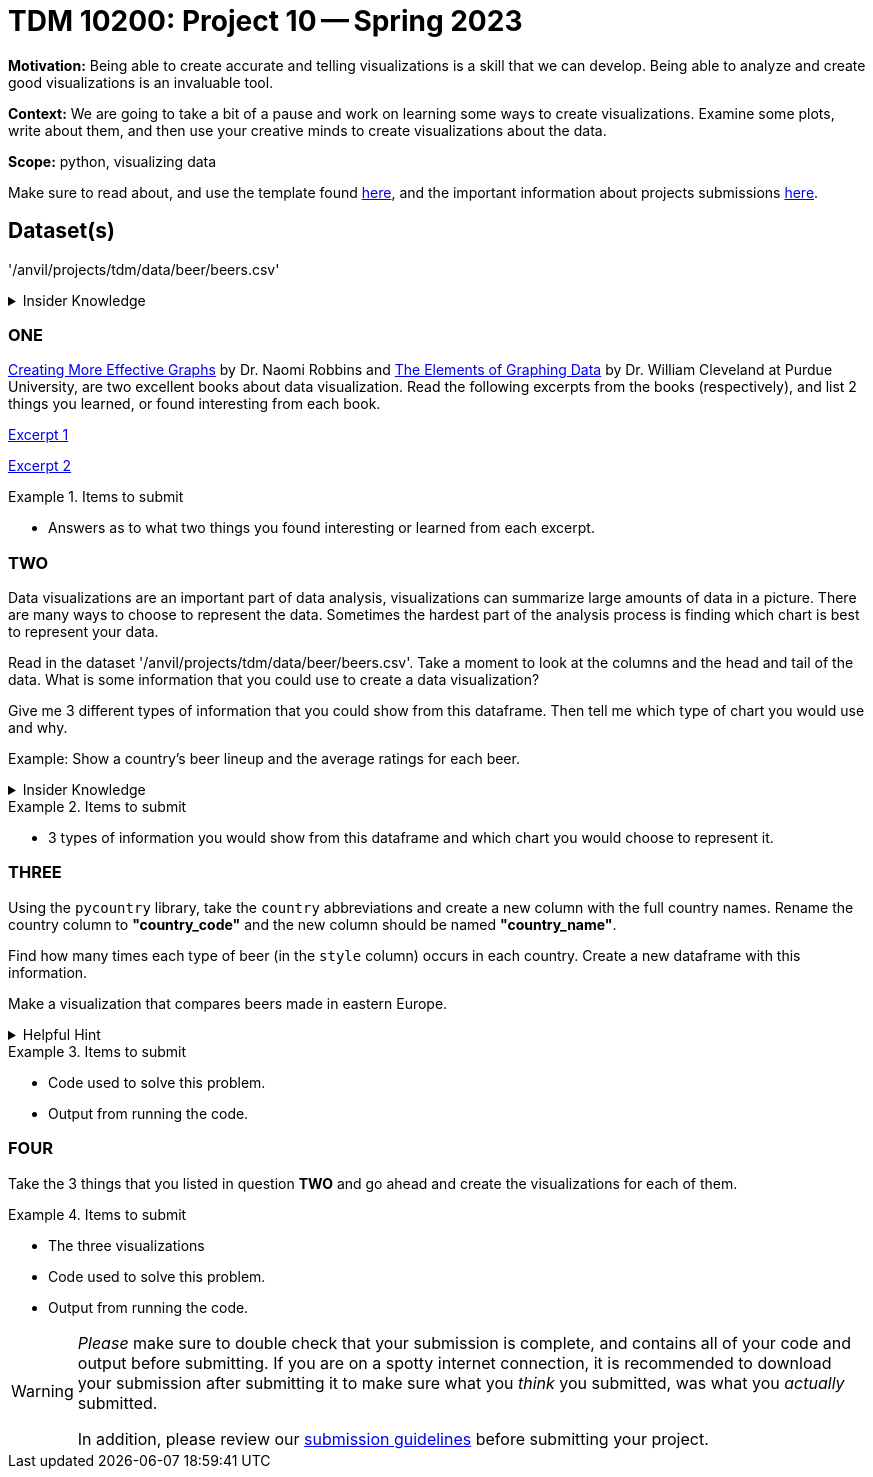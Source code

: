 = TDM 10200: Project 10 -- Spring 2023


**Motivation:** Being able to create accurate and telling visualizations is a skill that we can develop. Being able to analyze and create good visualizations is an invaluable tool. 

**Context:** We are going to take a bit of a pause and work on learning some ways to create visualizations. Examine some plots, write about them, and then use your creative minds to create visualizations about the data. 


**Scope:** python, visualizing data

Make sure to read about, and use the template found xref:templates.adoc[here], and the important information about projects submissions xref:submissions.adoc[here].

== Dataset(s)

'/anvil/projects/tdm/data/beer/beers.csv'



.Insider Knowledge
[%collapsible]
====
Python has several packages that help with creating data visualizations. Listed below are some of the most popular packages, these include (but are not limited to) 
* Matplotlib: a 2-D plotting library
    * Works with NumPy arrays and allows for a large number of plots to help easier understand trends and make correlations. It is *not* ideal for time series data
* Plotly: allows for the creation of easy to understand interactive plots.
    * Has 40 unique chart and plot types, but is not beginner friendly 
* GGplot: One of the more popular in the Python library It maps data and allows for attributes to be changed including color, shape, and even geometric objects. 
    * Can store data in a dataframe, you can build informative visualizations because of the different ways you can represent the data. 
* Pygal: Allows the download of visualizations into different formats. Can be used to create an interactive experience. 
    * It can become slow if it has too large of number of data points, but it allows users to still create wonderful visualizations even in complex problems.
* Geoplotlib: Buildable maps and plot geographical data using this library. It is able to use large datasets.
    * Has the ability to create various maps, including dot maps, heat maps, area maps, and point density maps.  
* Plotnine: Based on `R's` ggplot2 package, it supports the creation of complex plots from data in a dataframe. 
* Seaborn: Based on matplotlib. It can efficiently represent data that is stored in a table, array, list and other data structures. 
====

=== ONE
https://www.amazon.com/dp/0985911123/[Creating More Effective Graphs] by Dr. Naomi Robbins and https://www.amazon.com/Elements-Graphing-Data-William-Cleveland/dp/0963488414/ref=sr_1_1?dchild=1&keywords=elements+of+graphing+data&qid=1614013761&sr=8-1[The Elements of Graphing Data] by Dr. William Cleveland at Purdue University, are two excellent books about data visualization. Read the following excerpts from the books (respectively), and list 2 things you learned, or found interesting from each book.

https://thedatamine.github.io/the-examples-book/files/CreatingMoreEffectiveGraphs.pdf[Excerpt 1]

https://thedatamine.github.io/the-examples-book/files/ElementsOfGraphingData.pdf[Excerpt 2]


.Items to submit
====
- Answers as to what two things you found interesting or learned from each excerpt. 
====

=== TWO
Data visualizations are an important part of data analysis, visualizations can summarize large amounts of data in a picture. There are many ways to choose to represent the data. Sometimes the hardest part of the analysis process is finding which chart is best to represent your data. 

Read in the dataset '/anvil/projects/tdm/data/beer/beers.csv'. Take a moment to look at the columns and the head and tail of the data. What is some information that you could use to create a data visualization? 

Give me 3 different types of information that you could show from this dataframe. Then tell me which type of chart you would use and why. 

Example: Show a country's beer lineup and the average ratings for each beer. 

.Insider Knowledge
[%collapsible]
====
Common reasons you would use data visualizations:
    * showing change over time
    * showing part-to-whole composition
    * showing how data is distributed
    * comparing values between groups
    * observing relationships between variables
    * looking at geographical data
https://chartio.com/learn/charts/how-to-choose-data-visualization//["How to Choose the Right Data Visualization"] by Mike Yi and Mel Restori

https://chartio.com/learn/charts/essential-chart-types-for-data-visualization/["Essential Chart Types for Data Visualization"] by Mike Yi and Mary Sapountzis 
====

.Items to submit
====
- 3 types of information you would show from this dataframe and which chart you would choose to represent it. 
====

=== THREE
Using the `pycountry` library, take the `country` abbreviations and create a new column with the full country names. Rename the country column to *"country_code"* and the new column should be named *"country_name"*.

Find how many times each type of beer (in the `style` column) occurs in each country. Create a new dataframe with this information.

Make a visualization that compares beers made in eastern Europe.  

.Helpful Hint
[%collapsible]
====
Eastern European countries include Albania, Bosnia and Herzegovina, Bulgaria, Croatia, the Czech Republic, Estonia, Hungary, Kosovo¹, Latvia, Lithuania, the Republic of North Macedonia, Moldova, Montenegro, Poland, Romania, Serbia, Slovakia, Slovenia and Ukraine.
====

.Items to submit
====
- Code used to solve this problem.
- Output from running the code.
====

=== FOUR
Take the 3 things that you listed in question *TWO* and go ahead and create the visualizations for each of them. 

.Items to submit
====
- The three visualizations 
- Code used to solve this problem.
- Output from running the code.
====


[WARNING]
====
_Please_ make sure to double check that your submission is complete, and contains all of your code and output before submitting. If you are on a spotty internet connection, it is recommended to download your submission after submitting it to make sure what you _think_ you submitted, was what you _actually_ submitted.
                                                                                                                             
In addition, please review our xref:submissions.adoc[submission guidelines] before submitting your project.
====

